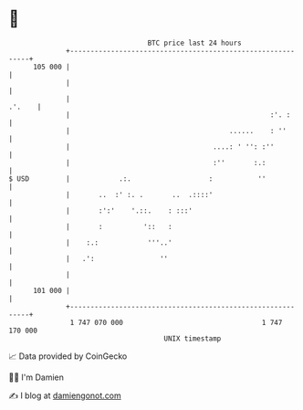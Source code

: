 * 👋

#+begin_example
                                     BTC price last 24 hours                    
                 +------------------------------------------------------------+ 
         105 000 |                                                            | 
                 |                                                            | 
                 |                                                     .'.    | 
                 |                                                 :'. :      | 
                 |                                       ......    : ''       | 
                 |                                   ....: ' '': :''          | 
                 |                                   :''       :.:            | 
   $ USD         |            .:.                   :           ''            | 
                 |       ..  :' :. .       ..  .::::'                         | 
                 |       :':'    '.::.    : :::'                              | 
                 |       :          '::   :                                   | 
                 |    :.:            '''..'                                   | 
                 |   .':                ''                                    | 
                 |                                                            | 
         101 000 |                                                            | 
                 +------------------------------------------------------------+ 
                  1 747 070 000                                  1 747 170 000  
                                         UNIX timestamp                         
#+end_example
📈 Data provided by CoinGecko

🧑‍💻 I'm Damien

✍️ I blog at [[https://www.damiengonot.com][damiengonot.com]]
